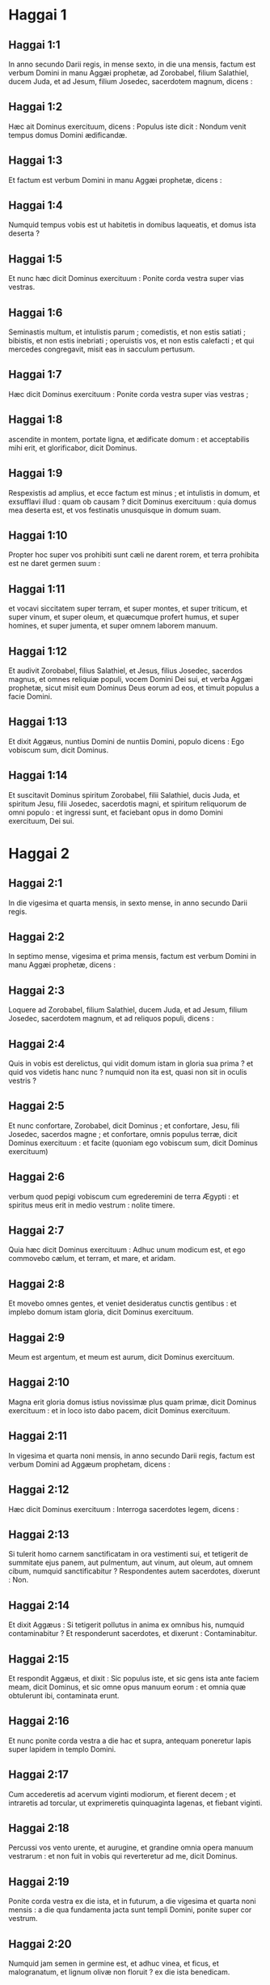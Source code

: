 * Haggai 1

** Haggai 1:1

In anno secundo Darii regis, in mense sexto, in die una mensis, factum est verbum Domini in manu Aggæi prophetæ, ad Zorobabel, filium Salathiel, ducem Juda, et ad Jesum, filium Josedec, sacerdotem magnum, dicens :

** Haggai 1:2

Hæc ait Dominus exercituum, dicens : Populus iste dicit : Nondum venit tempus domus Domini ædificandæ.

** Haggai 1:3

Et factum est verbum Domini in manu Aggæi prophetæ, dicens :  

** Haggai 1:4

Numquid tempus vobis est ut habitetis in domibus laqueatis,  et domus ista deserta ? 

** Haggai 1:5

Et nunc hæc dicit Dominus exercituum :  Ponite corda vestra super vias vestras. 

** Haggai 1:6

Seminastis multum, et intulistis parum ;  comedistis, et non estis satiati ;  bibistis, et non estis inebriati ;  operuistis vos, et non estis calefacti ;  et qui mercedes congregavit, misit eas in sacculum pertusum. 

** Haggai 1:7

Hæc dicit Dominus exercituum :  Ponite corda vestra super vias vestras ; 

** Haggai 1:8

ascendite in montem, portate ligna, et ædificate domum :  et acceptabilis mihi erit, et glorificabor, dicit Dominus. 

** Haggai 1:9

Respexistis ad amplius, et ecce factum est minus ;  et intulistis in domum, et exsufflavi illud :  quam ob causam ? dicit Dominus exercituum :  quia domus mea deserta est,  et vos festinatis unusquisque in domum suam. 

** Haggai 1:10

Propter hoc super vos prohibiti sunt cæli ne darent rorem,  et terra prohibita est ne daret germen suum : 

** Haggai 1:11

et vocavi siccitatem super terram, et super montes,  et super triticum, et super vinum, et super oleum,  et quæcumque profert humus,  et super homines, et super jumenta,  et super omnem laborem manuum.

** Haggai 1:12

Et audivit Zorobabel, filius Salathiel, et Jesus, filius Josedec, sacerdos magnus, et omnes reliquiæ populi, vocem Domini Dei sui, et verba Aggæi prophetæ, sicut misit eum Dominus Deus eorum ad eos, et timuit populus a facie Domini.

** Haggai 1:13

Et dixit Aggæus, nuntius Domini de nuntiis Domini, populo dicens : Ego vobiscum sum, dicit Dominus.

** Haggai 1:14

Et suscitavit Dominus spiritum Zorobabel, filii Salathiel, ducis Juda, et spiritum Jesu, filii Josedec, sacerdotis magni, et spiritum reliquorum de omni populo : et ingressi sunt, et faciebant opus in domo Domini exercituum, Dei sui.  

* Haggai 2

** Haggai 2:1

In die vigesima et quarta mensis, in sexto mense, in anno secundo Darii regis.  

** Haggai 2:2

In septimo mense, vigesima et prima mensis, factum est verbum Domini in manu Aggæi prophetæ, dicens :

** Haggai 2:3

Loquere ad Zorobabel, filium Salathiel, ducem Juda, et ad Jesum, filium Josedec, sacerdotem magnum, et ad reliquos populi, dicens :  

** Haggai 2:4

Quis in vobis est derelictus,  qui vidit domum istam in gloria sua prima ?  et quid vos videtis hanc nunc ?  numquid non ita est, quasi non sit in oculis vestris ? 

** Haggai 2:5

Et nunc confortare, Zorobabel, dicit Dominus ;  et confortare, Jesu, fili Josedec, sacerdos magne ;  et confortare, omnis populus terræ, dicit Dominus exercituum :  et facite (quoniam ego vobiscum sum, dicit Dominus exercituum) 

** Haggai 2:6

verbum quod pepigi vobiscum cum egrederemini de terra Ægypti :  et spiritus meus erit in medio vestrum : nolite timere. 

** Haggai 2:7

Quia hæc dicit Dominus exercituum :  Adhuc unum modicum est,  et ego commovebo cælum, et terram, et mare, et aridam. 

** Haggai 2:8

Et movebo omnes gentes,  et veniet desideratus cunctis gentibus :  et implebo domum istam gloria,  dicit Dominus exercituum. 

** Haggai 2:9

Meum est argentum, et meum est aurum,  dicit Dominus exercituum. 

** Haggai 2:10

Magna erit gloria domus istius novissimæ plus quam primæ,  dicit Dominus exercituum :  et in loco isto dabo pacem,  dicit Dominus exercituum.  

** Haggai 2:11

In vigesima et quarta noni mensis, in anno secundo Darii regis, factum est verbum Domini ad Aggæum prophetam, dicens :

** Haggai 2:12

Hæc dicit Dominus exercituum : Interroga sacerdotes legem, dicens :

** Haggai 2:13

Si tulerit homo carnem sanctificatam in ora vestimenti sui, et tetigerit de summitate ejus panem, aut pulmentum, aut vinum, aut oleum, aut omnem cibum, numquid sanctificabitur ? Respondentes autem sacerdotes, dixerunt : Non.

** Haggai 2:14

Et dixit Aggæus : Si tetigerit pollutus in anima ex omnibus his, numquid contaminabitur ? Et responderunt sacerdotes, et dixerunt : Contaminabitur.

** Haggai 2:15

Et respondit Aggæus, et dixit :   Sic populus iste,  et sic gens ista ante faciem meam, dicit Dominus,  et sic omne opus manuum eorum :  et omnia quæ obtulerunt ibi, contaminata erunt. 

** Haggai 2:16

Et nunc ponite corda vestra a die hac et supra,  antequam poneretur lapis super lapidem in templo Domini. 

** Haggai 2:17

Cum accederetis ad acervum viginti modiorum,  et fierent decem ;  et intraretis ad torcular, ut exprimeretis quinquaginta lagenas,  et fiebant viginti. 

** Haggai 2:18

Percussi vos vento urente, et aurugine,  et grandine omnia opera manuum vestrarum :  et non fuit in vobis qui reverteretur ad me, dicit Dominus. 

** Haggai 2:19

Ponite corda vestra ex die ista, et in futurum,  a die vigesima et quarta noni mensis :  a die qua fundamenta jacta sunt templi Domini,  ponite super cor vestrum. 

** Haggai 2:20

Numquid jam semen in germine est,  et adhuc vinea, et ficus,  et malogranatum, et lignum olivæ non floruit ? ex die ista benedicam.  

** Haggai 2:21

Et factum est verbum Domini secundo ad Aggæum in vigesima et quarta mensis, dicens :

** Haggai 2:22

Loquere ad Zorobabel ducem Juda, dicens :   Ego movebo cælum pariter et terram, 

** Haggai 2:23

et subvertam solium regnorum,  et conteram fortitudinem regni gentium :  et subvertam quadrigam et ascensorem ejus,  et descendent equi, et ascensores eorum,  vir in gladio fratris sui. 

** Haggai 2:24

In die illa, dicit Dominus exercituum, assumam te,  Zorobabel, fili Salathiel, serve meus, dicit Dominus :  et ponam te quasi signaculum,  quia te elegi, dicit Dominus exercituum.    

